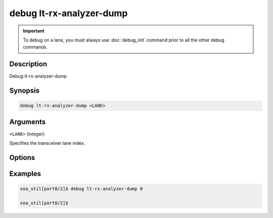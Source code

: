 debug lt-rx-analyzer-dump
=========================

.. important::
    
    To debug on a lane, you must always use :doc:`debug_init` command prior to all the other debug commands.


Description
-----------

Debug lt-rx-analyzer-dump



Synopsis
--------

.. code-block:: text

    debug lt-rx-analyzer-dump <LANE>


Arguments
---------

``<LANE>`` (integer)

Specifies the transceiver lane index.


Options
-------



Examples
--------

.. code-block:: text

    xoa_util[port0/2]$ debug lt-rx-analyzer-dump 0

    xoa_util[port0/2]$






